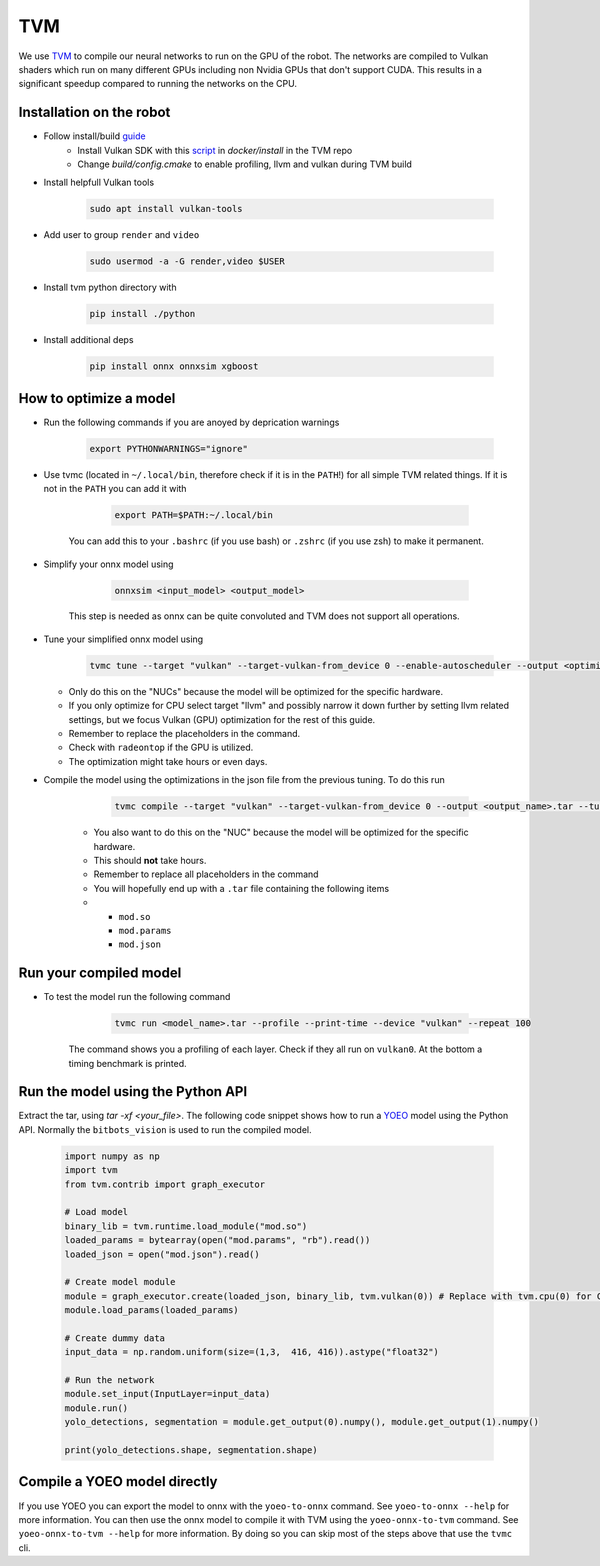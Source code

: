TVM
===

We use `TVM <https://tvm.apache.org//>`_ to compile our neural networks to run on the GPU of the robot. 
The networks are compiled to Vulkan shaders which run on many different GPUs including non Nvidia GPUs that don't support CUDA.
This results in a significant speedup compared to running the networks on the CPU.

Installation on the robot
--------------------------

- Follow install/build `guide <https://tvm.apache.org/docs/install/from_source.html/>`_
    - Install Vulkan SDK with this `script <https://github.com/apache/tvm/blob/main/docker/install/ubuntu_install_vulkan.sh/>`_ in `docker/install` in the TVM repo
    - Change `build/config.cmake` to enable profiling, llvm and vulkan during TVM build
- Install helpfull Vulkan tools 

    .. code-block:: bash

        sudo apt install vulkan-tools

- Add user to group ``render`` and ``video``

    .. code-block:: bash

        sudo usermod -a -G render,video $USER

- Install tvm python directory with 

    .. code-block:: bash

        pip install ./python

- Install additional deps

    .. code-block:: bash

        pip install onnx onnxsim xgboost


How to optimize a model
------------------------

- Run the following commands if you are anoyed by deprication warnings

    .. code-block:: bash

        export PYTHONWARNINGS="ignore"

- Use tvmc (located in ``~/.local/bin``, therefore check if it is in the ``PATH``!) for all simple TVM related things. If it is not in the ``PATH`` you can add it with

        .. code-block:: bash

            export PATH=$PATH:~/.local/bin

    You can add this to your ``.bashrc`` (if you use bash) or ``.zshrc`` (if you use zsh) to make it permanent.
    
- Simplify your onnx model using

        .. code-block:: bash

            onnxsim <input_model> <output_model>

    This step is needed as onnx can be quite convoluted and TVM does not support all operations.

- Tune your simplified onnx model using

        .. code-block:: bash
    
            tvmc tune --target "vulkan" --target-vulkan-from_device 0 --enable-autoscheduler --output <optimization_run_name>.json --enable-autoscheduler --repeat 5 --number 50 <onnx_file>

  - Only do this on the "NUCs" because the model will be optimized for the specific hardware.
  - If you only optimize for CPU select target "llvm" and possibly narrow it down further by setting llvm related settings, but we focus Vulkan (GPU) optimization for the rest of this guide. 
  - Remember to replace the placeholders in the command.
  - Check with ``radeontop`` if the GPU is utilized.
  - The optimization might take hours or even days.

- Compile the model using the optimizations in the json file from the previous tuning. To do this run

        .. code-block:: bash
    
            tvmc compile --target "vulkan" --target-vulkan-from_device 0 --output <output_name>.tar --tuning-records <optimization_run_name>.json <onnx_file>

    - You also want to do this on the "NUC" because the model will be optimized for the specific hardware.
    - This should **not** take hours.
    - Remember to replace all placeholders in the command
    - You will hopefully end up with a ``.tar`` file containing the following items 
    - 
        - ``mod.so``
        - ``mod.params`` 
        - ``mod.json``

Run your compiled model
-----------------------

- To test the model run the following command

        .. code-block:: bash

            tvmc run <model_name>.tar --profile --print-time --device "vulkan" --repeat 100

    The command shows you a profiling of each layer. Check if they all run on ``vulkan0``. At the bottom a timing benchmark is printed.

Run the model using the Python API
----------------------------------

Extract the tar, using `tar -xf <your_file>`. 
The following code snippet shows how to run a `YOEO <https://github.com/bit-bots/YOEO/>`_ model using the Python API. 
Normally the ``bitbots_vision`` is used to run the compiled model.

    .. code-block:: python

        import numpy as np
        import tvm
        from tvm.contrib import graph_executor

        # Load model
        binary_lib = tvm.runtime.load_module("mod.so")
        loaded_params = bytearray(open("mod.params", "rb").read())
        loaded_json = open("mod.json").read()

        # Create model module
        module = graph_executor.create(loaded_json, binary_lib, tvm.vulkan(0)) # Replace with tvm.cpu(0) for CPU models
        module.load_params(loaded_params)

        # Create dummy data
        input_data = np.random.uniform(size=(1,3,  416, 416)).astype("float32")

        # Run the network
        module.set_input(InputLayer=input_data)
        module.run()
        yolo_detections, segmentation = module.get_output(0).numpy(), module.get_output(1).numpy()

        print(yolo_detections.shape, segmentation.shape)


Compile a YOEO model directly
-----------------------------

If you use YOEO you can export the model to onnx with the ``yoeo-to-onnx`` command. See ``yoeo-to-onnx --help`` for more information.
You can then use the onnx model to compile it with TVM using the ``yoeo-onnx-to-tvm`` command. See ``yoeo-onnx-to-tvm --help`` for more information.
By doing so you can skip most of the steps above that use the ``tvmc`` cli. 
